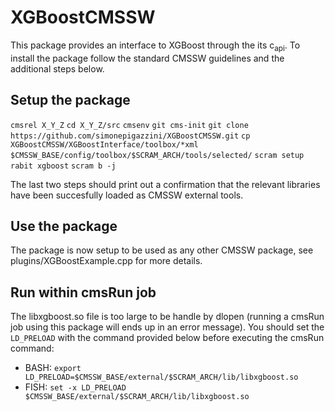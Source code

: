 * XGBoostCMSSW
  This package provides an interface to XGBoost through the its c_api. To install the package follow the standard CMSSW guidelines and
  the additional steps below.

** Setup the package
   =cmsrel X_Y_Z=
   =cd X_Y_Z/src=
   =cmsenv=
   =git cms-init=
   =git clone https://github.com/simonepigazzini/XGBoostCMSSW.git=
   =cp XGBoostCMSSW/XGBoostInterface/toolbox/*xml $CMSSW_BASE/config/toolbox/$SCRAM_ARCH/tools/selected/=
   =scram setup rabit xgboost=
   =scram b -j=

   The last two steps should print out a confirmation that the relevant libraries have been succesfully loaded as CMSSW external tools.

** Use the package
   The package is now setup to be used as any other CMSSW package, see plugins/XGBoostExample.cpp for more details.

** Run within cmsRun job 
   The libxgboost.so file is too large to be handle by dlopen (running a cmsRun job using this package will ends up in an error message).
   You should set the =LD_PRELOAD= with the command provided below before executing the cmsRun command:
   - BASH:
     =export LD_PRELOAD=$CMSSW_BASE/external/$SCRAM_ARCH/lib/libxgboost.so=
   - FISH:
     =set -x LD_PRELOAD $CMSSW_BASE/external/$SCRAM_ARCH/lib/libxgboost.so=
